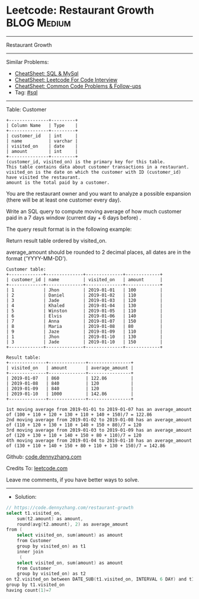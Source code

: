 * Leetcode: Restaurant Growth                                   :BLOG:Medium:
#+STARTUP: showeverything
#+OPTIONS: toc:nil \n:t ^:nil creator:nil d:nil
:PROPERTIES:
:type:     sql
:END:
---------------------------------------------------------------------
Restaurant Growth
---------------------------------------------------------------------
#+BEGIN_HTML
<a href="https://github.com/dennyzhang/code.dennyzhang.com/tree/master/problems/restaurant-growth"><img align="right" width="200" height="183" src="https://www.dennyzhang.com/wp-content/uploads/denny/watermark/github.png" /></a>
#+END_HTML
Similar Problems:
- [[https://cheatsheet.dennyzhang.com/cheatsheet-mysql-A4][CheatSheet: SQL & MySql]]
- [[https://cheatsheet.dennyzhang.com/cheatsheet-leetcode-A4][CheatSheet: Leetcode For Code Interview]]
- [[https://cheatsheet.dennyzhang.com/cheatsheet-followup-A4][CheatSheet: Common Code Problems & Follow-ups]]
- Tag: [[https://code.dennyzhang.com/review-sql][#sql]]
---------------------------------------------------------------------
Table: Customer
#+BEGIN_EXAMPLE
+---------------+---------+
| Column Name   | Type    |
+---------------+---------+
| customer_id   | int     |
| name          | varchar |
| visited_on    | date    |
| amount        | int     |
+---------------+---------+
(customer_id, visited_on) is the primary key for this table.
This table contains data about customer transactions in a restaurant.
visited_on is the date on which the customer with ID (customer_id) have visited the restaurant.
amount is the total paid by a customer.
#+END_EXAMPLE

You are the restaurant owner and you want to analyze a possible expansion (there will be at least one customer every day).

Write an SQL query to compute moving average of how much customer paid in a 7 days window (current day + 6 days before) .

The query result format is in the following example:

Return result table ordered by visited_on.

average_amount should be rounded to 2 decimal places, all dates are in the format ('YYYY-MM-DD').

#+BEGIN_EXAMPLE
Customer table:
+-------------+--------------+--------------+-------------+
| customer_id | name         | visited_on   | amount      |
+-------------+--------------+--------------+-------------+
| 1           | Jhon         | 2019-01-01   | 100         |
| 2           | Daniel       | 2019-01-02   | 110         |
| 3           | Jade         | 2019-01-03   | 120         |
| 4           | Khaled       | 2019-01-04   | 130         |
| 5           | Winston      | 2019-01-05   | 110         | 
| 6           | Elvis        | 2019-01-06   | 140         | 
| 7           | Anna         | 2019-01-07   | 150         |
| 8           | Maria        | 2019-01-08   | 80          |
| 9           | Jaze         | 2019-01-09   | 110         | 
| 1           | Jhon         | 2019-01-10   | 130         | 
| 3           | Jade         | 2019-01-10   | 150         | 
+-------------+--------------+--------------+-------------+

Result table:
+--------------+--------------+----------------+
| visited_on   | amount       | average_amount |
+--------------+--------------+----------------+
| 2019-01-07   | 860          | 122.86         |
| 2019-01-08   | 840          | 120            |
| 2019-01-09   | 840          | 120            |
| 2019-01-10   | 1000         | 142.86         |
+--------------+--------------+----------------+

1st moving average from 2019-01-01 to 2019-01-07 has an average_amount of (100 + 110 + 120 + 130 + 110 + 140 + 150)/7 = 122.86
2nd moving average from 2019-01-02 to 2019-01-08 has an average_amount of (110 + 120 + 130 + 110 + 140 + 150 + 80)/7 = 120
3rd moving average from 2019-01-03 to 2019-01-09 has an average_amount of (120 + 130 + 110 + 140 + 150 + 80 + 110)/7 = 120
4th moving average from 2019-01-04 to 2019-01-10 has an average_amount of (130 + 110 + 140 + 150 + 80 + 110 + 130 + 150)/7 = 142.86
#+END_EXAMPLE

Github: [[https://github.com/dennyzhang/code.dennyzhang.com/tree/master/problems/restaurant-growth][code.dennyzhang.com]]

Credits To: [[https://leetcode.com/problems/restaurant-growth/description/][leetcode.com]]

Leave me comments, if you have better ways to solve.
---------------------------------------------------------------------
- Solution:

#+BEGIN_SRC go
// https://code.dennyzhang.com/restaurant-growth
select t1.visited_on, 
    sum(t2.amount) as amount,
    round(avg(t2.amount), 2) as average_amount
from (
    select visited_on, sum(amount) as amount
    from Customer
    group by visited_on) as t1
    inner join
     (
    select visited_on, sum(amount) as amount
    from Customer
    group by visited_on) as t2
on t2.visited_on between DATE_SUB(t1.visited_on, INTERVAL 6 DAY) and t1.visited_on
group by t1.visited_on
having count(1)=7
#+END_SRC

#+BEGIN_HTML
<div style="overflow: hidden;">
<div style="float: left; padding: 5px"> <a href="https://www.linkedin.com/in/dennyzhang001"><img src="https://www.dennyzhang.com/wp-content/uploads/sns/linkedin.png" alt="linkedin" /></a></div>
<div style="float: left; padding: 5px"><a href="https://github.com/dennyzhang"><img src="https://www.dennyzhang.com/wp-content/uploads/sns/github.png" alt="github" /></a></div>
<div style="float: left; padding: 5px"><a href="https://www.dennyzhang.com/slack" target="_blank" rel="nofollow"><img src="https://www.dennyzhang.com/wp-content/uploads/sns/slack.png" alt="slack"/></a></div>
</div>
#+END_HTML
